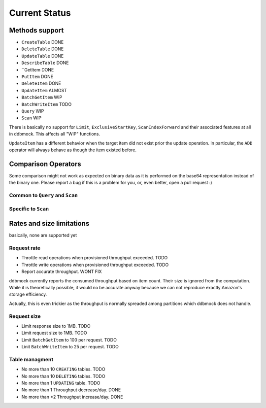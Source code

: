 ##############
Current Status
##############

Methods support
===============

- ``CreateTable`` DONE
- ``DeleteTable`` DONE
- ``UpdateTable`` DONE
- ``DescribeTable`` DONE
- ``GetItem DONE
- ``PutItem`` DONE
- ``DeleteItem`` DONE
- ``UpdateItem`` ALMOST
- ``BatchGetItem`` WIP
- ``BatchWriteItem`` TODO
- ``Query`` WIP
- ``Scan`` WIP

There is basically no support for ``Limit``, ``ExclusiveStartKey``,
``ScanIndexForward`` and their associated features at all in ddbmock. This
affects all "WIP" functions.

``UpdateItem`` has a different behavior when the target item did not exist prior
the update operation. In particular, the ``ADD`` operator will always behave as
though the item existed before.

Comparison Operators
====================

Some comparison might not work as expected on binary data as it is performed on
the base64 representation instead of the binary one. Please report a bug if this
is a problem for you, or, even better, open a pull request :)

Common to ``Query`` and ``Scan``
--------------------------------

Specific to ``Scan``
--------------------


Rates and size limitations
==========================

basically, none are supported yet

Request rate
------------

- Throttle read  operations when provisioned throughput exceeded. TODO
- Throttle write operations when provisioned throughput exceeded. TODO
- Report accurate throughput. WONT FIX

ddbmock currently reports the consumed throughput based on item count. Their
size is ignored from the computation. While it is theoretically possible, it
would no be accurate anyway because we can not reproduce exactly Amazon's storage
efficiency.

Actually, this is even trickier as the throughput is normally spreaded among
partitions which ddbmock does not handle.

Request size
------------

- Limit response size to 1MB. TODO
- Limit request size to 1MB. TODO
- Limit ``BatchGetItem`` to 100 per request. TODO
- Linit ``BatchWriteItem`` to 25 per request. TODO

Table managment
---------------

- No more than 10 ``CREATING`` tables. TODO
- No more than 10 ``DELETING`` tables. TODO
- No more than 1  ``UPDATING`` table.  TODO

- No more than 1 Throughput decrease/day. DONE
- No more than *2 Throughput increase/day. DONE
